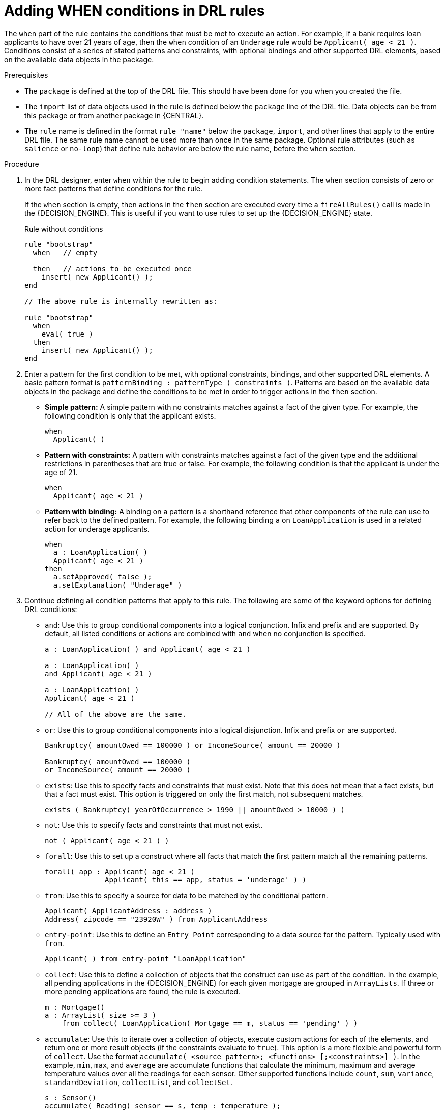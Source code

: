 [id='drl-rules-WHEN-proc']
= Adding WHEN conditions in DRL rules

The `when` part of the rule contains the conditions that must be met to execute an action. For example, if a bank requires loan applicants to have over 21 years of age, then the `when` condition of an `Underage` rule would be `Applicant( age < 21 )`. Conditions consist of a series of stated patterns and constraints, with optional bindings and other supported DRL elements, based on the available data objects in the package.

.Prerequisites
* The `package` is defined at the top of the DRL file. This should have been done for you when you created the file.
* The `import` list of data objects used in the rule is defined below the `package` line of the DRL file. Data objects can be from this package or from another package in {CENTRAL}.
* The `rule` name is defined in the format `rule "name"` below the `package`, `import`, and other lines that apply to the entire DRL file. The same rule name cannot be used more than once in the same package. Optional rule attributes (such as `salience` or `no-loop`) that define rule behavior are below the rule name, before the `when` section.

.Procedure
. In the DRL designer, enter `when` within the rule to begin adding condition statements. The `when` section consists of zero or more fact patterns that define conditions for the rule.
+
If the `when` section is empty, then actions in the `then` section are executed every time a `fireAllRules()` call is made in the {DECISION_ENGINE}. This is useful if you want to use rules to set up the {DECISION_ENGINE} state.
+
.Rule without conditions
[source,java]
----
rule "bootstrap"
  when   // empty

  then   // actions to be executed once
    insert( new Applicant() );
end

// The above rule is internally rewritten as:

rule "bootstrap"
  when
    eval( true )
  then
    insert( new Applicant() );
end
----
+
. Enter a pattern for the first condition to be met, with optional constraints, bindings, and other supported DRL elements. A basic pattern format is `patternBinding : patternType ( constraints )`. Patterns are based on the available data objects in the package and define the conditions to be met in order to trigger actions in the `then` section.
+
* *Simple pattern:* A simple pattern with no constraints matches against a fact of the given type. For example, the following condition is only that the applicant exists.
+
[source,java]
----
when
  Applicant( )
----
+
* *Pattern with constraints:* A pattern with constraints matches against a fact of the given type and the additional restrictions in parentheses that are true or false. For example, the following condition is that the applicant is under the age of 21.
+
[source,java]
----
when
  Applicant( age < 21 )
----
+
* *Pattern with binding:* A binding on a pattern is a shorthand reference that other components of the rule can use to refer back to the defined pattern. For example, the following binding `a` on `LoanApplication` is used in a related action for underage applicants.
+
[source,java]
----
when
  a : LoanApplication( )
  Applicant( age < 21 )
then
  a.setApproved( false );
  a.setExplanation( "Underage" )
----
+
. Continue defining all condition patterns that apply to this rule. The following are some of the keyword options for defining DRL conditions:
+
* `and`: Use this to group conditional components into a logical conjunction. Infix and prefix `and` are supported. By default, all listed conditions or actions are combined with `and` when no conjunction is specified.
+
[source,java]
----
a : LoanApplication( ) and Applicant( age < 21 )

a : LoanApplication( )
and Applicant( age < 21 )

a : LoanApplication( )
Applicant( age < 21 )

// All of the above are the same.
----
+
* `or`: Use this to group conditional components into a logical disjunction. Infix and prefix `or` are supported.
+
[source,java]
----
Bankruptcy( amountOwed == 100000 ) or IncomeSource( amount == 20000 )

Bankruptcy( amountOwed == 100000 )
or IncomeSource( amount == 20000 )

----
+
* `exists`: Use this to specify facts and constraints that must exist. Note that this does not mean that a fact exists, but that a fact must exist. This option is triggered on only the first match, not subsequent matches.
+
[source,java]
----
exists ( Bankruptcy( yearOfOccurrence > 1990 || amountOwed > 10000 ) )
----
+
* `not`: Use this to specify facts and constraints that must not exist.
+
[source,java]
----
not ( Applicant( age < 21 ) )
----
+
* `forall`: Use this to set up a construct where all facts that match the first pattern match all the remaining patterns.
+
[source,java]
----
forall( app : Applicant( age < 21 )
              Applicant( this == app, status = 'underage' ) )
----
+
* `from`: Use this to specify a source for data to be matched by the conditional pattern.
+
[source,java]
----
Applicant( ApplicantAddress : address )
Address( zipcode == "23920W" ) from ApplicantAddress
----
+
* `entry-point`: Use this to define an `Entry Point` corresponding to a data source for the pattern. Typically used with `from`.
+
[source,java]
----
Applicant( ) from entry-point "LoanApplication"
----
+
* `collect`: Use this to define a collection of objects that the construct can use as part of the condition. In the example, all pending applications in the {DECISION_ENGINE} for each given mortgage are grouped in `ArrayLists`. If three or more pending applications are found, the rule is executed.
+
[source, java]
----
m : Mortgage()
a : ArrayList( size >= 3 )
    from collect( LoanApplication( Mortgage == m, status == 'pending' ) )
----
+
* `accumulate`: Use this to iterate over a collection of objects, execute custom actions for each of the elements, and return one or more result objects (if the constraints evaluate to `true`). This option is a more flexible and powerful form of `collect`. Use the format `accumulate( <source pattern>; <functions> [;<constraints>] )`. In the example, `min`, `max`, and `average` are accumulate functions that calculate the minimum, maximum and average temperature values over all the readings for each sensor. Other supported functions include `count`, `sum`, `variance`, `standardDeviation`, `collectList`, and `collectSet`.
+
[source,java]
----
s : Sensor()
accumulate( Reading( sensor == s, temp : temperature );
            min : min( temp ),
            max : max( temp ),
            avg : average( temp );
            min < 20, avg > 70 )
----
+
.Advanced DRL options
[NOTE]
====
These are examples of basic keyword options and pattern constructs for defining conditions. For more advanced DRL options and syntax supported in the DRL designer, see
ifdef::DM,PAM[]
the http://docs.jboss.org/drools/release/latestFinal/drools-docs/html_single/#_droolslanguagereferencechapter[Drools Documentation] online.
endif::[]
ifdef::DROOLS,JBPM,OP[]
xref:_droolslanguagereferencechapter[].
endif::[]
====
. After you define all condition components of the rule, click *Validate* in the upper-right toolbar of the DRL designer to validate the DRL file. If the file validation fails, address any problems described in the error message, review all syntax and components in the DRL file, and try again to validate the file until the file passes.
. Click *Save* in the DRL designer to save your work.

